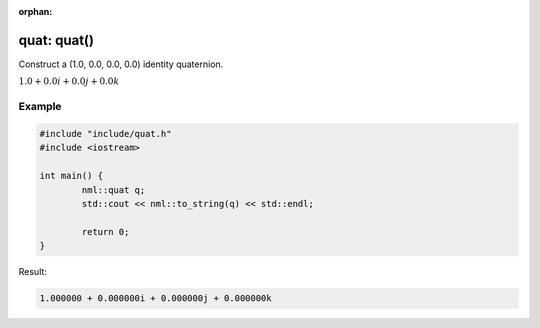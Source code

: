 :orphan:

quat: quat()
============

Construct a (1.0, 0.0, 0.0, 0.0) identity quaternion.

:math:`1.0 + 0.0i + 0.0j + 0.0k`

Example
-------

.. code-block:: cpp

	#include "include/quat.h"
	#include <iostream>

	int main() {
		nml::quat q;
		std::cout << nml::to_string(q) << std::endl;

		return 0;
	}

Result:

.. code-block::

	1.000000 + 0.000000i + 0.000000j + 0.000000k